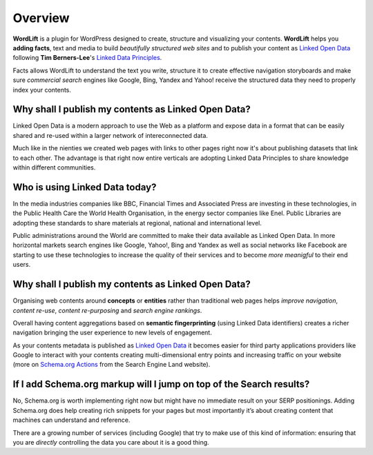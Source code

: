 Overview
===============

**WordLift** is a plugin for WordPress designed to create, structure and visualizing your contents.
**WordLift** helps you **adding facts**, text and media to build *beautifully structured web sites* and to 
publish your content as `Linked Open Data <http://en.wikipedia.org/wiki/Linked_data>`_ following **Tim Berners-Lee**'s 
`Linked Data Principles <http://www.w3.org/DesignIssues/LinkedData.html>`_.

Facts allows WordLift to understand the text you write, structure it to create effective navigation storyboards 
and make sure *commercial search* engines like Google, Bing, Yandex and Yahoo! receive  the structured data 
they need to properly index your contents.

=================
Why shall I publish my contents as Linked Open Data?
=================

Linked Open Data is a modern approach to use the Web as a platform and expose data in a format that can be
easily shared and re-used within a larger network of intereconnected data.

Much like in the nienties we created web pages with links to other pages right now it's about publishing datasets 
that link to each other. The advantage is that right now entire verticals are adopting Linked Data Principles 
to share knowledge within different communities. 

=================
Who is using Linked Data today?
=================

In the media industries companies like BBC, Financial Times and Associated Press are investing in these technologies, in the Public Health Care 
the World Health Organisation, in the energy sector companies like Enel. Public Libraries are adopting these 
standards to share materials at regional, national and international level. 

Public administrations around the World are committed to make their data available as Linked Open Data. In more horizontal
markets search engines like Google, Yahoo!, Bing and Yandex as well as social networks like Facebook are starting to use these technologies to increase the 
quality of their services and to become *more meanigful* to their end users.

=================
Why shall I publish my contents as Linked Open Data?
=================
Organising web contents around **concepts** or **entities** rather than traditional web pages helps 
*improve navigation*, *content re-use*, *content re-purposing* and *search engine rankings*.

Overall having content aggregations based on **semantic fingerprinting** (using Linked Data identifiers) creates
a richer navigation bringing the user experience to new levels of engagement.

As your contents metadata is published as `Linked Open Data <http://en.wikipedia.org/wiki/Linked_data>`_ it becomes easier
for third party applications providers like Google to interact with your contents creating multi-dimensional entry points and 
increasing traffic on your website (more on `Schema.org Actions <http://searchengineland.com/schema-user-actions-now-available-189421>`_ from the Search Engine Land website).

=================
If I add Schema.org markup will I jump on top of the Search results? 
=================

No, Schema.org is worth implementing right now but might have no immediate result on your SERP positionings.
Adding Schema.org does help creating rich snippets for your pages but most importantly it’s about creating content
that machines can understand and reference. 

There are a growing number of services (including Google) that try 
to make use of this kind of information: ensuring that you are *directly* controlling the data you care about
it is a good thing.
